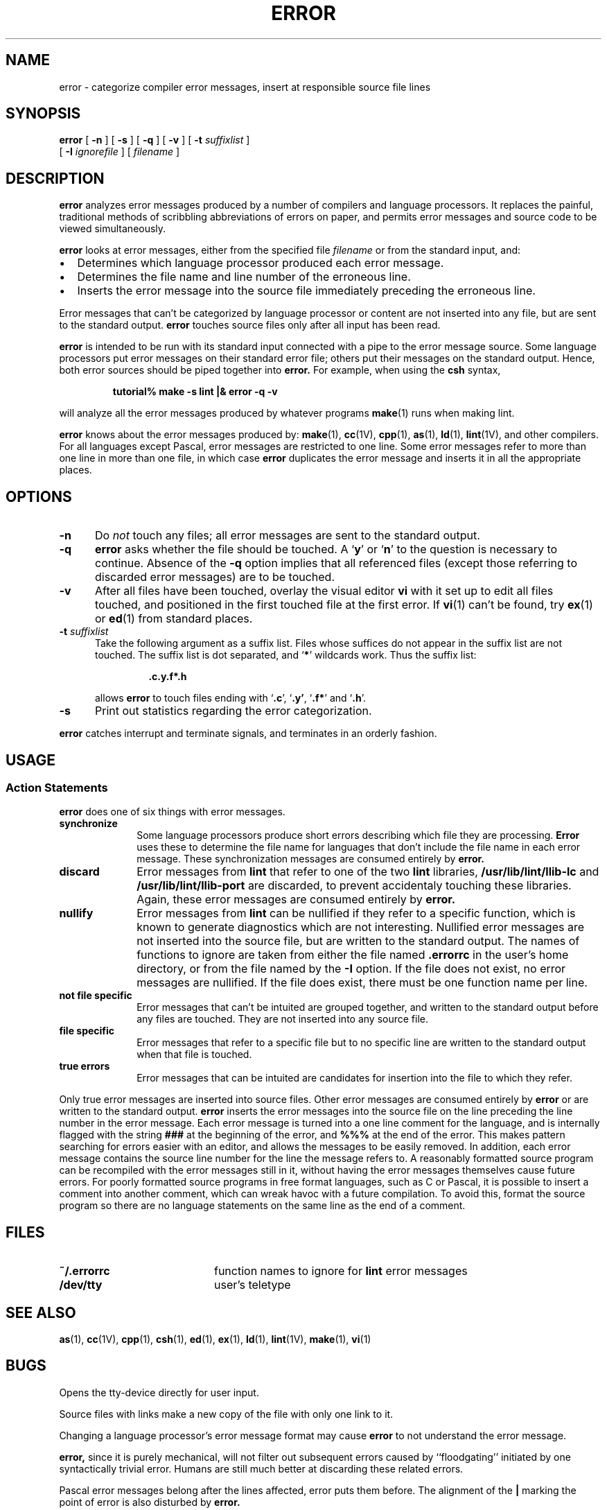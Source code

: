 .\" @(#)error.1 1.1 92/07/30 SMI; from UCB 4.1
.TH ERROR 1 "9 September 1987"
.SH NAME
error \- categorize compiler error messages, insert at responsible source file lines
.SH SYNOPSIS
.B error
[
.B \-n
] 
[
.B \-s
] 
[
.B \-q
] 
[
.B \-v
] 
[
.B \-t
.I suffixlist
] 
.if n .ti 0.5i
[
.B \-I
.I ignorefile
] 
[
.I filename
]
.SH DESCRIPTION
.IX "error command"  ""  " \fLerror\fP \(em analyze error messages"
.IX "programming languages"  "analyze and disperse compiler error messages"
.B error
analyzes error messages produced
by a number of compilers and language
processors.  It replaces the painful,
traditional methods of scribbling
abbreviations of errors on paper,
and permits error messages and source
code to be viewed simultaneously.
.LP
.B error
looks at error messages, either from the specified file 
.I filename
or from the standard input, and:
.IP \(bu 2
Determines which language processor produced each error message.
.IP \(bu 2
Determines the file name and line number of the erroneous line.
.IP \(bu 2
Inserts the error message into the
source file immediately preceding the
erroneous line.
.LP
Error messages that can't be
categorized by language processor or content
are not inserted into any file,
but are sent to the standard output.
.B error
touches source files only after all input has been read.
.LP
.B error
is intended to be run with its standard
input connected with a pipe to the
error message source.  Some language
processors put error messages on their
standard error file; others put their
messages on the standard output.
Hence, both error sources should be piped together into
.B error.
For example, when using the 
.B csh
syntax,
.IP
.B tutorial% make \-s lint |\|& error \-q \-v
.LP
will analyze all the error messages produced by whatever programs
.BR make (1)
runs when making lint.
.LP
.B error
knows about the error messages produced by:
.BR make (1),
.BR cc (1V),
.BR cpp (1),
.BR as (1),
.BR ld (1),
.BR lint (1V),
and other compilers.
For all languages except Pascal,
error messages are restricted to one
line.  Some error messages refer to
more than one line in more than one file, in which case
.B error
duplicates the error message and inserts
it in all the appropriate places.
.SH OPTIONS
.TP 5
.B \-n
Do
.I not
touch any files; all error messages are sent to the standard
output.
.TP 5
.B \-q
.B error
asks whether the file should be touched.  A
.RB ` y '
or
.RB ` n '
to the question
is necessary to continue.  Absence of the
.B \-q
option implies that all referenced files
(except those referring to discarded
error messages) are to be touched.
.TP 5
.B \-v
After all files have been touched, overlay the visual editor
.B vi
with it set up to edit all files touched,
and positioned in the first touched file at the first error.
If
.BR vi (1)
can't be found, try
.BR ex (1)
or
.BR ed (1)
from standard places.
.TP 5
.BI \-t " suffixlist"
Take the following argument as a suffix list.
Files whose suffices do not
appear in the suffix list are not touched.
The suffix list is dot separated,
and
.RB ` * '
wildcards work.  Thus the suffix list:
.RS
.IP 
.B .c.y.f*.h
.RE
.IP
allows
.B error
to touch files ending with
.RB ` .c ',
.RB ` .y' ,
.RB ` .f* '
and
.RB ` .h '.
.TP 5
.B \-s
Print out statistics
regarding the error categorization.
.LP
.B error
catches interrupt and terminate signals, and
terminates in an orderly fashion.
.SH USAGE
.SS Action Statements
.LP
.B error
does one of six things with error messages.
.TP 1i
.B synchronize
Some language processors produce short errors describing
which file they are processing.
.B Error 
uses these to determine the file name for languages that
don't include the file name in each error message.
These synchronization messages are consumed entirely by
.B error.
.TP
.B discard
Error messages from
.B lint
that refer to one of the two
.B lint
libraries,
.B /usr/lib/lint/llib-lc
and
.B /usr/lib/lint/llib-port
are discarded, to prevent accidentaly touching these libraries.
Again, these error messages are consumed entirely by
.B error.
.TP
.B nullify
Error messages from
.B lint
can be nullified if they refer to a
specific function, which is known to
generate diagnostics which are not interesting.
Nullified error messages
are not inserted into the source file,
but are written to the standard output.
The names of functions to ignore are
taken from either the file named
.B .errorrc
in the user's home directory, or from the file named by the
.B \-I
option.  If the file does not exist, no error messages are nullified.
If the file does exist, there must be one function name per line.
.TP
.B not file specific
Error messages that can't be intuited are grouped together,
and written to the standard output before any files are touched.
They are not inserted into any source file.
.TP
.B file specific
Error messages that refer to a specific file but to no specific line
are written to the standard output when that file is touched.
.TP
.B true errors
Error messages that can be intuited are candidates for
insertion into the file to which they refer.
.LP
Only true error messages are inserted into source files.
Other error messages are consumed entirely by
.B error
or are written to the standard output.
.B error
inserts the error messages into
the source file on the line preceding the
line number in the error message.
Each error message is turned into a one
line comment for the language, and is
internally flagged with the string
.B ###
at the beginning of the error, and
.B %%%
at the end of the error.
This makes pattern searching for errors
easier with an editor, and allows
the messages to be easily removed. 
In addition, each error message contains
the source line number for the line
the message refers to.  A reasonably
formatted source program can be recompiled
with the error messages still in it,
without having the error messages themselves
cause future errors.  For poorly
formatted source programs in free
format languages, such as C or Pascal, it
is possible to insert a comment into
another comment, which can wreak havoc
with a future compilation.  To avoid
this, format the source program so there
are no language statements on the
same line as the end of a comment.
.SH FILES
.PD 0
.TP 20
.B ~/.errorrc
function names to ignore for 
.B lint
error messages
.TP
.B /dev/tty
user's teletype
.PD
.SH SEE ALSO
.BR as (1),
.BR cc (1V),
.BR cpp (1),
.BR csh (1),
.BR ed (1),
.BR ex (1),
.BR ld (1),
.BR lint (1V),
.BR make (1),
.BR vi (1)
.SH BUGS
.LP
Opens the tty-device directly for user input.
.LP
Source files with links make a new copy of the file with
only one link to it.
.LP
Changing a language processor's error message format
may cause 
.B error
to not understand the error message.
.LP
.B error,
since it is purely mechanical,
will not filter out subsequent errors caused by ``floodgating''
initiated by one syntactically trivial error.
Humans are still much better at discarding these related errors.
.LP
Pascal error messages belong after the lines affected,
error puts them before.  The alignment of the
.B \||\|
marking
the point of error is also disturbed by
.B error.
.LP
.B error
was designed for work on
.SM CRT 's
at reasonably high speed.
It is less pleasant on slow speed terminals, and has never been
used on hardcopy terminals.

